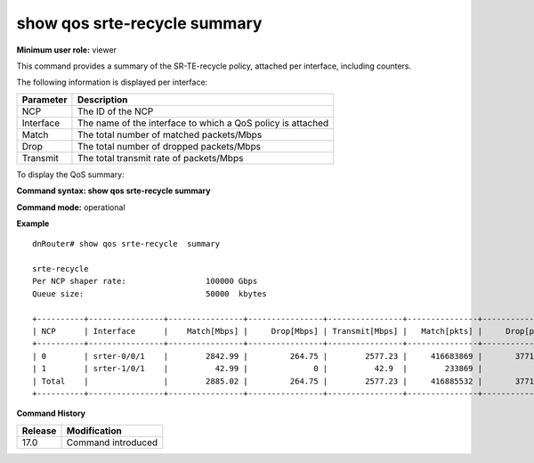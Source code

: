 show qos srte-recycle summary
-----------------------------

**Minimum user role:** viewer

This command provides a summary of the SR-TE-recycle policy, attached per interface, including counters.

The following information is displayed per interface:

+-----------+-------------------------------------------------------------+
| Parameter | Description                                                 |
+===========+=============================================================+
| NCP       | The ID of the NCP                                           |
+-----------+-------------------------------------------------------------+
| Interface | The name of the interface to which a QoS policy is attached |
+-----------+-------------------------------------------------------------+
| Match     | The total number of matched packets/Mbps                    |
+-----------+-------------------------------------------------------------+
| Drop      | The total number of dropped packets/Mbps                    |
+-----------+-------------------------------------------------------------+
| Transmit  | The total transmit rate of packets/Mbps                     |
+-----------+-------------------------------------------------------------+

To display the QoS summary:

**Command syntax: show qos srte-recycle summary**

**Command mode:** operational

..
    **Internal note:**

    - Drop counters use the per-egress-queue drop counters

**Example**
::

    dnRouter# show qos srte-recycle  summary

    srte-recycle
    Per NCP shaper rate:                 100000 Gbps
    Queue size:                          50000  kbytes

    +----------+----------------+----------------+----------------+----------------+---------------+----------------+----------------+
    | NCP      | Interface      |    Match[Mbps] |     Drop[Mbps] | Transmit[Mbps] |   Match[pkts] |     Drop[pkts] | Transmit[pkts] |
    +----------+----------------+----------------+----------------+----------------+---------------+----------------+----------------+
    | 0        | srter-0/0/1    |        2842.99 |         264.75 |        2577.23 |     416683869 |       37710451 |      378973418 |
    | 1        | srter-1/0/1    |          42.99 |              0 |          42.9  |        233869 |              0 |         233869 |
    | Total    |                |        2885.02 |         264.75 |        2577.23 |     416885532 |       37710451 |      378973418 |
    +----------+----------------+----------------+----------------+----------------+---------------+----------------+----------------+


.. **Help line:** show summary of srte-recycle policy attached to interfaces including counters

**Command History**

+---------+--------------------+
| Release | Modification       |
+=========+====================+
| 17.0    | Command introduced |
+---------+--------------------+
